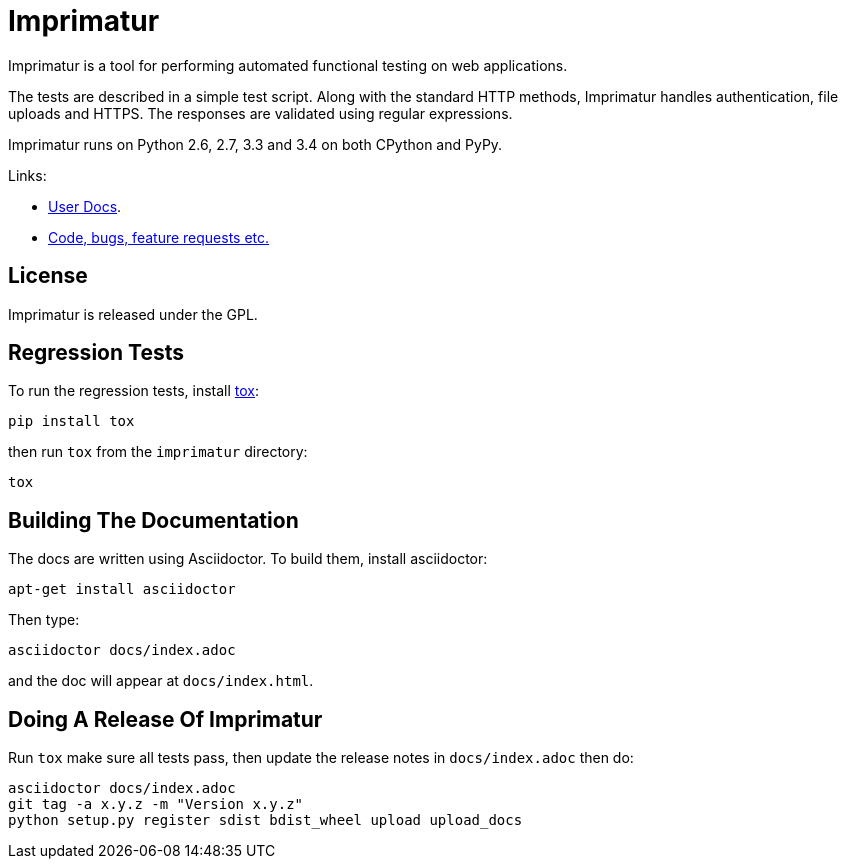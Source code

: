 = Imprimatur

Imprimatur is a tool for performing automated functional testing on web
applications.

The tests are described in a simple test script. Along with the standard HTTP
methods, Imprimatur handles authentication, file uploads and HTTPS. The
responses are validated using regular expressions. 

Imprimatur runs on Python 2.6, 2.7, 3.3 and 3.4 on both CPython and PyPy.

Links:

* http://pythonhosted.org/imprimatur/[User Docs].
* https://github.com/tlocke/imprimatur[Code, bugs, feature requests etc.]


== License

Imprimatur is released under the GPL.


== Regression Tests

To run the regression tests, install http://testrun.org/tox/latest/[tox]:

 pip install tox


then run `tox` from the `imprimatur` directory:

 tox


== Building The Documentation

The docs are written using Asciidoctor. To build them, install asciidoctor:

 apt-get install asciidoctor

Then type:

 asciidoctor docs/index.adoc

and the doc will appear at `docs/index.html`.

== Doing A Release Of Imprimatur

Run `tox` make sure all tests pass, then update the release notes in
`docs/index.adoc` then do:

 asciidoctor docs/index.adoc
 git tag -a x.y.z -m "Version x.y.z"
 python setup.py register sdist bdist_wheel upload upload_docs
